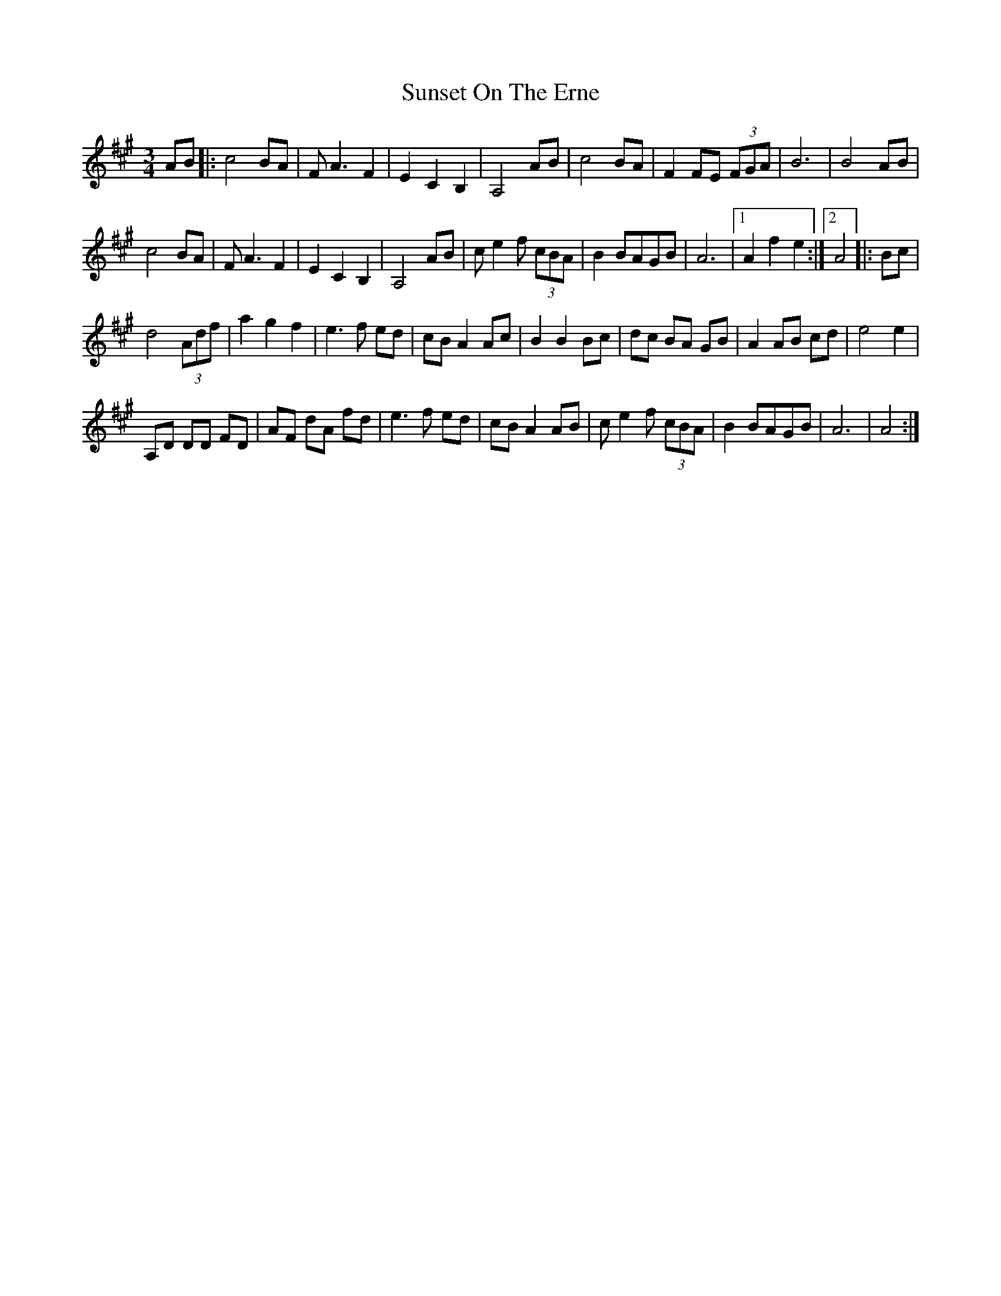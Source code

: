 X: 1
T: Sunset On The Erne
Z: gian marco
S: https://thesession.org/tunes/6551#setting6551
R: waltz
M: 3/4
L: 1/8
K: Amaj
AB|:c4 BA|FA3 F2|E2C2B,2|A,4 AB|c4 BA|F2 FE (3FGA|B6|B4 AB|
c4 BA|FA3 F2|E2C2B,2|A,4 AB|c e2 f (3cBA|B2 BAGB|A6|1A2f2e2:|2A4|:Bc|
d4(3Adf|a2g2f2|e3f ed|cB A2 Ac|B2 B2 Bc|dc BA GB|A2 AB cd|e4e2|
A,D DD FD|AF dA fd|e3f ed|cB A2 AB|ce2f (3cBA|B2 BAGB|A6|A4:|
